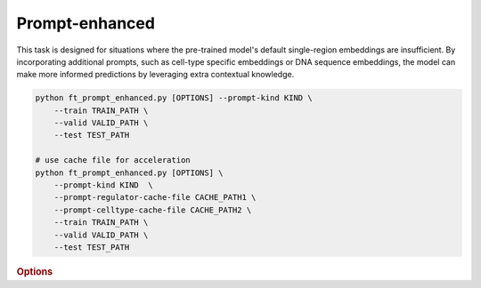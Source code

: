 Prompt-enhanced
*******************

This task is designed for situations where the pre-trained model's default single-region embeddings are insufficient. By incorporating additional prompts, such as cell-type specific embeddings or DNA sequence embeddings, the model can make more informed predictions by leveraging extra contextual knowledge.

.. code-block:: shell

    python ft_prompt_enhanced.py [OPTIONS] --prompt-kind KIND \  
        --train TRAIN_PATH \  
        --valid VALID_PATH \  
        --test TEST_PATH  

    # use cache file for acceleration 
    python ft_prompt_enhanced.py [OPTIONS] \  
        --prompt-kind KIND  \  
        --prompt-regulator-cache-file CACHE_PATH1 \  
        --prompt-celltype-cache-file CACHE_PATH2 \  
        --train TRAIN_PATH \  
        --valid VALID_PATH \  
        --test TEST_PATH 


.. rubric:: Options

.. option:: --lr

    Learning rate. Default is *1e-4*.

.. option:: --warmup-ratio

    Warmup ratio. Default is *0.1*.

.. option:: --grad-samples

    Number of gradient samples. Automatically scaled according to the batch size and GPU number. Default is *512*.

.. option:: --pretrain-trainable

    Number of pretrained layers to be trainable. Default is *0*.

.. option:: --max-epochs

    Number of epochs to train. Default is *10*.

.. option:: --tag

    Tag of the trainer, used for grouping logged results. Default is *default*.

.. option:: --limit-val-batches

    Number of batches to use for each validation. Default is *64*.

.. option:: --val-check-interval

    Validation check interval. Default is *64*.

.. option:: --name

    Name of the trainer. Default is *chrombert-ft-prompt-enhanced*.

.. option:: --save-top-k

    Save top k checkpoints. Default is *3*.

.. option:: --checkpoint-metric

    Checkpoint metric. Default is *bce*.

.. option:: --checkpoint-mode

    Checkpoint mode. Default is *min*.

.. option:: --log-every-n-steps

    Log every n steps. Default is *50*.

.. option:: --kind

    Kind of the task. Choose from *classification*, *regression*, or *zero_inflation*. Default is *classification*.

.. option:: --loss

    Loss function. Default is *focal*.

.. option:: --train

    Path to the training data. This option is required.

.. option:: --valid

    Path to the validation data. This option is required.

.. option:: --test

    Path to the test data. This option is required.

.. option:: --batch-size

    Batch size. Default is *8*. It's suggested to set a larger number to accelerate training here. 

.. option:: --num-workers

    Number of workers. Default is *4*.

.. option:: --basedir

    Path to the base directory. Default is set to the value of ``os.path.expanduser("~/.cache/chrombert/data")``.

.. option:: -g, --genome

    Genome version. For example, *hg38* or *mm10*. Only *hg38* is supported now. Default is *hg38*.

.. option:: -k, --ckpt

    Path to the checkpoints used to initialize the model. Optional. Defualt is the pretrain checkpoint provided in the base directory.

.. option:: --mask
    Path to the mtx mask file. Optional if it could infered from other arguments. 

.. option:: -d, --hdf5-file

    Path to the HDF5 file that contains the dataset. Optional if it could be inferred from other arguments.

.. option:: --dropout

    Dropout rate. Default is *0.1*.

.. option:: -hr, --high-resolution

    Use 200-bp resolution instead of 1-kb resolution. Caution: 200-bp resolution is preparing for the future release of ChromBERT, which is not available yet.

.. option:: --prompt-kind

    Prompt data class. Choose from *cistrome* or *expression*. Default is *None*. This option is required.

.. option:: --prompt-dim-external

    Dimension of external data. Use *512* for *scGPT*, and *768* for *ChromBERT*'s embedding. Default is *512*.

.. option:: --prompt-celltype-cache-file

    Path to the cell-type-specific prompt cache file. Provided if you want to use cache file to accelerate the training process. Optional. Default is not use it. 

.. option:: --prompt-regulator-cache-file

    Path to the regulator prompt cache file. Provided if you want to use cache file to accelerate the training process. Optional.  Default is not use it. 
